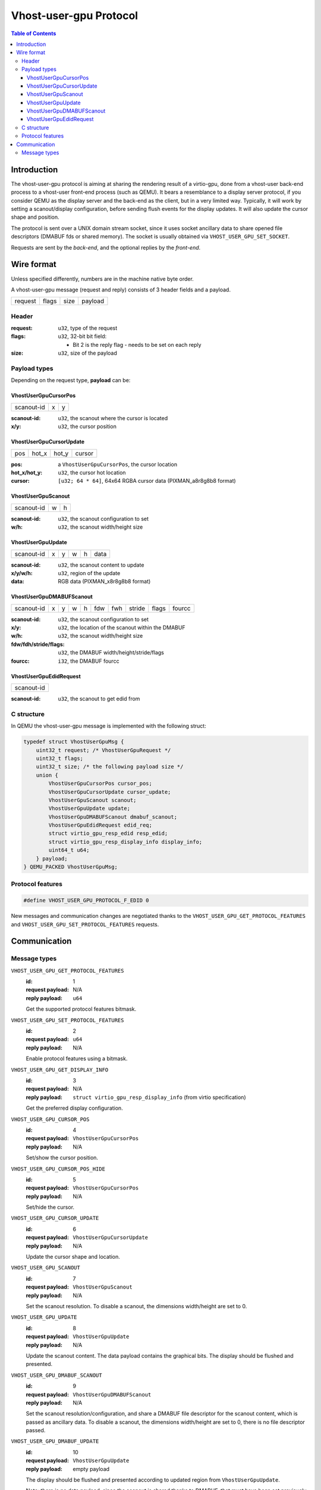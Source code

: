 =======================
Vhost-user-gpu Protocol
=======================

..
  Licence: This work is licensed under the terms of the GNU GPL,
           version 2 or later. See the COPYING file in the top-level
           directory.

.. contents:: Table of Contents

Introduction
============

The vhost-user-gpu protocol is aiming at sharing the rendering result
of a virtio-gpu, done from a vhost-user back-end process to a vhost-user
front-end process (such as QEMU). It bears a resemblance to a display
server protocol, if you consider QEMU as the display server and the
back-end as the client, but in a very limited way. Typically, it will
work by setting a scanout/display configuration, before sending flush
events for the display updates. It will also update the cursor shape
and position.

The protocol is sent over a UNIX domain stream socket, since it uses
socket ancillary data to share opened file descriptors (DMABUF fds or
shared memory). The socket is usually obtained via
``VHOST_USER_GPU_SET_SOCKET``.

Requests are sent by the *back-end*, and the optional replies by the
*front-end*.

Wire format
===========

Unless specified differently, numbers are in the machine native byte
order.

A vhost-user-gpu message (request and reply) consists of 3 header
fields and a payload.

+---------+-------+------+---------+
| request | flags | size | payload |
+---------+-------+------+---------+

Header
------

:request: ``u32``, type of the request

:flags: ``u32``, 32-bit bit field:

 - Bit 2 is the reply flag - needs to be set on each reply

:size: ``u32``, size of the payload

Payload types
-------------

Depending on the request type, **payload** can be:

VhostUserGpuCursorPos
^^^^^^^^^^^^^^^^^^^^^

+------------+---+---+
| scanout-id | x | y |
+------------+---+---+

:scanout-id: ``u32``, the scanout where the cursor is located

:x/y: ``u32``, the cursor position

VhostUserGpuCursorUpdate
^^^^^^^^^^^^^^^^^^^^^^^^

+-----+-------+-------+--------+
| pos | hot_x | hot_y | cursor |
+-----+-------+-------+--------+

:pos: a ``VhostUserGpuCursorPos``, the cursor location

:hot_x/hot_y: ``u32``, the cursor hot location

:cursor: ``[u32; 64 * 64]``, 64x64 RGBA cursor data (PIXMAN_a8r8g8b8 format)

VhostUserGpuScanout
^^^^^^^^^^^^^^^^^^^

+------------+---+---+
| scanout-id | w | h |
+------------+---+---+

:scanout-id: ``u32``, the scanout configuration to set

:w/h: ``u32``, the scanout width/height size

VhostUserGpuUpdate
^^^^^^^^^^^^^^^^^^

+------------+---+---+---+---+------+
| scanout-id | x | y | w | h | data |
+------------+---+---+---+---+------+

:scanout-id: ``u32``, the scanout content to update

:x/y/w/h: ``u32``, region of the update

:data: RGB data (PIXMAN_x8r8g8b8 format)

VhostUserGpuDMABUFScanout
^^^^^^^^^^^^^^^^^^^^^^^^^

+------------+---+---+---+---+-----+-----+--------+-------+--------+
| scanout-id | x | y | w | h | fdw | fwh | stride | flags | fourcc |
+------------+---+---+---+---+-----+-----+--------+-------+--------+

:scanout-id: ``u32``, the scanout configuration to set

:x/y: ``u32``, the location of the scanout within the DMABUF

:w/h: ``u32``, the scanout width/height size

:fdw/fdh/stride/flags: ``u32``, the DMABUF width/height/stride/flags

:fourcc: ``i32``, the DMABUF fourcc


VhostUserGpuEdidRequest
^^^^^^^^^^^^^^^^^^^^^^^

+------------+
| scanout-id |
+------------+

:scanout-id: ``u32``, the scanout to get edid from


C structure
-----------

In QEMU the vhost-user-gpu message is implemented with the following struct:

.. code:: c

  typedef struct VhostUserGpuMsg {
      uint32_t request; /* VhostUserGpuRequest */
      uint32_t flags;
      uint32_t size; /* the following payload size */
      union {
          VhostUserGpuCursorPos cursor_pos;
          VhostUserGpuCursorUpdate cursor_update;
          VhostUserGpuScanout scanout;
          VhostUserGpuUpdate update;
          VhostUserGpuDMABUFScanout dmabuf_scanout;
          VhostUserGpuEdidRequest edid_req;
          struct virtio_gpu_resp_edid resp_edid;
          struct virtio_gpu_resp_display_info display_info;
          uint64_t u64;
      } payload;
  } QEMU_PACKED VhostUserGpuMsg;

Protocol features
-----------------

.. code:: c

  #define VHOST_USER_GPU_PROTOCOL_F_EDID 0

New messages and communication changes are negotiated thanks to the
``VHOST_USER_GPU_GET_PROTOCOL_FEATURES`` and
``VHOST_USER_GPU_SET_PROTOCOL_FEATURES`` requests.

Communication
=============

Message types
-------------

``VHOST_USER_GPU_GET_PROTOCOL_FEATURES``
  :id: 1
  :request payload: N/A
  :reply payload: ``u64``

  Get the supported protocol features bitmask.

``VHOST_USER_GPU_SET_PROTOCOL_FEATURES``
  :id: 2
  :request payload: ``u64``
  :reply payload: N/A

  Enable protocol features using a bitmask.

``VHOST_USER_GPU_GET_DISPLAY_INFO``
  :id: 3
  :request payload: N/A
  :reply payload: ``struct virtio_gpu_resp_display_info`` (from virtio specification)

  Get the preferred display configuration.

``VHOST_USER_GPU_CURSOR_POS``
  :id: 4
  :request payload: ``VhostUserGpuCursorPos``
  :reply payload: N/A

  Set/show the cursor position.

``VHOST_USER_GPU_CURSOR_POS_HIDE``
  :id: 5
  :request payload: ``VhostUserGpuCursorPos``
  :reply payload: N/A

  Set/hide the cursor.

``VHOST_USER_GPU_CURSOR_UPDATE``
  :id: 6
  :request payload: ``VhostUserGpuCursorUpdate``
  :reply payload: N/A

  Update the cursor shape and location.

``VHOST_USER_GPU_SCANOUT``
  :id: 7
  :request payload: ``VhostUserGpuScanout``
  :reply payload: N/A

  Set the scanout resolution. To disable a scanout, the dimensions
  width/height are set to 0.

``VHOST_USER_GPU_UPDATE``
  :id: 8
  :request payload: ``VhostUserGpuUpdate``
  :reply payload: N/A

  Update the scanout content. The data payload contains the graphical bits.
  The display should be flushed and presented.

``VHOST_USER_GPU_DMABUF_SCANOUT``
  :id: 9
  :request payload: ``VhostUserGpuDMABUFScanout``
  :reply payload: N/A

  Set the scanout resolution/configuration, and share a DMABUF file
  descriptor for the scanout content, which is passed as ancillary
  data. To disable a scanout, the dimensions width/height are set
  to 0, there is no file descriptor passed.

``VHOST_USER_GPU_DMABUF_UPDATE``
  :id: 10
  :request payload: ``VhostUserGpuUpdate``
  :reply payload: empty payload

  The display should be flushed and presented according to updated
  region from ``VhostUserGpuUpdate``.

  Note: there is no data payload, since the scanout is shared thanks
  to DMABUF, that must have been set previously with
  ``VHOST_USER_GPU_DMABUF_SCANOUT``.

``VHOST_USER_GPU_GET_EDID``
  :id: 11
  :request payload: ``struct VhostUserGpuEdidRequest``
  :reply payload: ``struct virtio_gpu_resp_edid`` (from virtio specification)

  Retrieve the EDID data for a given scanout.
  This message requires the ``VHOST_USER_GPU_PROTOCOL_F_EDID`` protocol
  feature to be supported.
